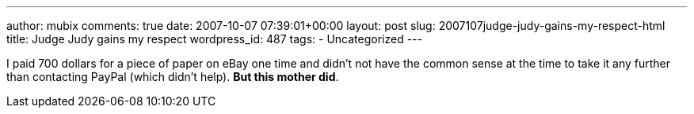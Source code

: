 ---
author: mubix
comments: true
date: 2007-10-07 07:39:01+00:00
layout: post
slug: 2007107judge-judy-gains-my-respect-html
title: Judge Judy gains my respect
wordpress_id: 487
tags:
- Uncategorized
---

I paid 700 dollars for a piece of paper on eBay one time and didn't not have the common sense at the time to take it any further than contacting PayPal (which didn't help). **But this mother did**.




[youtube http://www.youtube.com/watch?v=A12qtprly-Q]
